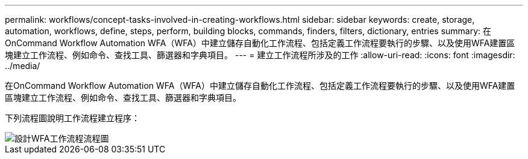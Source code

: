 ---
permalink: workflows/concept-tasks-involved-in-creating-workflows.html 
sidebar: sidebar 
keywords: create, storage, automation, workflows, define, steps, perform, building blocks, commands, finders, filters, dictionary, entries 
summary: 在OnCommand Workflow Automation WFA（WFA）中建立儲存自動化工作流程、包括定義工作流程要執行的步驟、以及使用WFA建置區塊建立工作流程、例如命令、查找工具、篩選器和字典項目。 
---
= 建立工作流程所涉及的工作
:allow-uri-read: 
:icons: font
:imagesdir: ../media/


[role="lead"]
在OnCommand Workflow Automation WFA（WFA）中建立儲存自動化工作流程、包括定義工作流程要執行的步驟、以及使用WFA建置區塊建立工作流程、例如命令、查找工具、篩選器和字典項目。

下列流程圖說明工作流程建立程序：

image::../media/designing_wfa_workflows_flowchart.gif[設計WFA工作流程流程圖]
